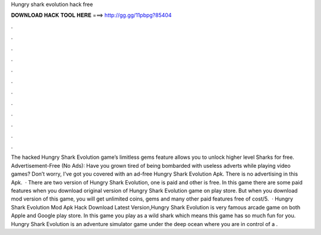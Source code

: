 Hungry shark evolution hack free

𝐃𝐎𝐖𝐍𝐋𝐎𝐀𝐃 𝐇𝐀𝐂𝐊 𝐓𝐎𝐎𝐋 𝐇𝐄𝐑𝐄 ===> http://gg.gg/11pbpg?85404

.

.

.

.

.

.

.

.

.

.

.

.

The hacked Hungry Shark Evolution game’s limitless gems feature allows you to unlock higher level Sharks for free. Advertisement-Free (No Ads): Have you grown tired of being bombarded with useless adverts while playing video games? Don’t worry, I’ve got you covered with an ad-free Hungry Shark Evolution Apk. There is no advertising in this Apk.  · There are two version of Hungry Shark Evolution, one is paid and other is free. In this game there are some paid features when you download original version of Hungry Shark Evolution game on play store. But when you download mod version of this game, you will get unlimited coins, gems and many other paid features free of cost/5.  · Hungry Shark Evolution Mod Apk Hack Download Latest Version,Hungry Shark Evolution is very famous arcade game on both Apple and Google play store. In this game you play as a wild shark which means this game has so much fun for you. Hungry Shark Evolution is an adventure simulator game under the deep ocean where you are in control of a .